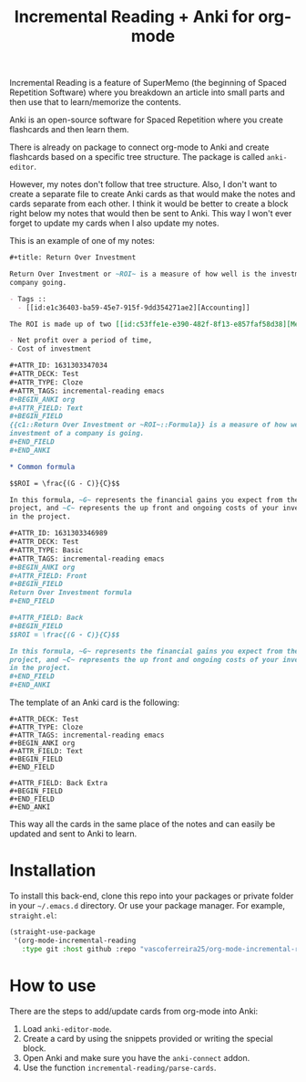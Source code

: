 #+title: Incremental Reading + Anki for org-mode

Incremental Reading is a feature of SuperMemo (the beginning of Spaced
Repetition Software) where you breakdown an article into small parts and then
use that to learn/memorize the contents.

Anki is an open-source software for Spaced Repetition where you create
flashcards and then learn them.

There is already on package to connect org-mode to Anki and create flashcards
based on a specific tree structure. The package is called ~anki-editor~.

However, my notes don't follow that tree structure. Also, I don't want to
create a separate file to create Anki cards as that would make the notes and
cards separate from each other. I think it would be better to create a block
right below my notes that would then be sent to Anki. This way I won't ever
forget to update my cards when I also update my notes.

This is an example of one of my notes:

#+BEGIN_SRC org
,#+title: Return Over Investment

Return Over Investment or ~ROI~ is a measure of how well is the investment of a
company going.

- Tags ::
  - [[id:e1c36403-ba59-45e7-915f-9dd354271ae2][Accounting]]

The ROI is made up of two [[id:c53ffe1e-e390-482f-8f13-e857faf58d38][Metric]]:

- Net profit over a period of time,
- Cost of investment

,#+ATTR_ID: 1631303347034
,#+ATTR_DECK: Test
,#+ATTR_TYPE: Cloze
,#+ATTR_TAGS: incremental-reading emacs
,#+BEGIN_ANKI org
,#+ATTR_FIELD: Text
,#+BEGIN_FIELD
{{c1::Return Over Investment or ~ROI~::Formula}} is a measure of how well the
investment of a company is going.
,#+END_FIELD
,#+END_ANKI

,* Common formula

$$ROI = \frac{(G - C)}{C}$$

In this formula, ~G~ represents the financial gains you expect from the
project, and ~C~ represents the up front and ongoing costs of your investment
in the project.

,#+ATTR_ID: 1631303346989
,#+ATTR_DECK: Test
,#+ATTR_TYPE: Basic
,#+ATTR_TAGS: incremental-reading emacs
,#+BEGIN_ANKI org
,#+ATTR_FIELD: Front
,#+BEGIN_FIELD
Return Over Investment formula
,#+END_FIELD

,#+ATTR_FIELD: Back
,#+BEGIN_FIELD
$$ROI = \frac{(G - C)}{C}$$

In this formula, ~G~ represents the financial gains you expect from the
project, and ~C~ represents the up front and ongoing costs of your investment
in the project.
,#+END_FIELD
,#+END_ANKI
#+END_SRC

The template of an Anki card is the following:

#+BEGIN_SRC 
#+ATTR_DECK: Test
#+ATTR_TYPE: Cloze
#+ATTR_TAGS: incremental-reading emacs
#+BEGIN_ANKI org
#+ATTR_FIELD: Text
#+BEGIN_FIELD
#+END_FIELD

#+ATTR_FIELD: Back Extra
#+BEGIN_FIELD
#+END_FIELD
#+END_ANKI
#+END_SRC

This way all the cards in the same place of the notes and can easily be updated
and sent to Anki to learn.

* Installation

To install this back-end, clone this repo into your packages or private folder
in your ~~/.emacs.d~ directory. Or use your package manager. For example, ~straight.el~:

#+BEGIN_SRC emacs-lisp
(straight-use-package
 '(org-mode-incremental-reading
   :type git :host github :repo "vascoferreira25/org-mode-incremental-reading"))
#+END_SRC

* How to use

There are the steps to add/update cards from org-mode into Anki:

1. Load ~anki-editor-mode~.
2. Create a card by using the snippets provided or writing the special block.
3. Open Anki and make sure you have the ~anki-connect~ addon.
4. Use the function ~incremental-reading/parse-cards~.

